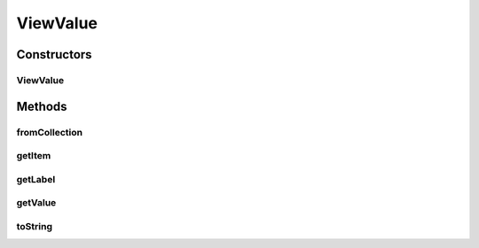 .. java:import:: java.util ArrayList

.. java:import:: java.util HashMap

.. java:import:: java.util List

.. java:import:: java.util Map

ViewValue
=========

.. java:package:: com.eddmash.form.values
   :noindex:

.. java:type:: public class ViewValue implements ValueInterface<Map>

Constructors
------------
ViewValue
^^^^^^^^^

.. java:constructor:: public ViewValue(Map item, String labelCol, String valueCol)
   :outertype: ViewValue

Methods
-------
fromCollection
^^^^^^^^^^^^^^

.. java:method:: public static List<ValueInterface> fromCollection(List<Map> data, String colKey, String valueKey)
   :outertype: ViewValue

   Take list of maps and prepares them for use as values on a spinner.

   :param data:

getItem
^^^^^^^

.. java:method:: @Override public Map getItem()
   :outertype: ViewValue

getLabel
^^^^^^^^

.. java:method:: @Override public String getLabel()
   :outertype: ViewValue

getValue
^^^^^^^^

.. java:method:: @Override public String getValue()
   :outertype: ViewValue

toString
^^^^^^^^

.. java:method:: @Override public String toString()
   :outertype: ViewValue

